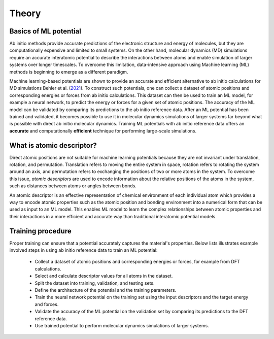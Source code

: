 Theory
------

----------------------
Basics of ML potential
----------------------
Ab initio methods provide accurate predictions of the electronic structure and energy of molecules, 
but they are computationally expensive and limited to small systems. 
On the other hand, molecular dynamics (MD) simulations require an accurate interatomic potential to describe 
the interactions between atoms and enable simulation of larger systems over longer timescales. 
To overcome this limitation, data-intensive approach using Machine learning (ML) methods is 
beginning to emerge as a different paradigm. 

Machine learning-based potentials are shown to provide an accurate and efficient alternative 
to ab initio calculations for MD simulations
Behler et al. (`2021 <https://pubs.acs.org/doi/10.1021/acs.chemrev.0c00868>`_).
To construct such potentials, 
one can collect a dataset of atomic positions and corresponding energies or forces 
from ab initio calculations. 
This dataset can then be used to train an ML model, for example a neural network, to predict the energy or 
forces for a given set of atomic positions. The accuracy of the ML model can be validated by comparing its 
predictions to the ab initio reference data.
After an ML potential has been trained and validated, 
it becomes possible to use it in molecular dynamics simulations of larger systems 
far beyond what is possible with direct ab initio molecular dynamics. 
Training ML potentials with ab initio reference data offers an 
**accurate** and computationally **efficient** technique for performing large-scale simulations.

--------------------------
What is atomic descriptor?
--------------------------
Direct atomic positions are not suitable for machine learning potentials 
because they are not invariant under translation, rotation, and permutation. 
Translation refers to moving the entire system in space, rotation refers to rotating the system around an axis, 
and permutation refers to exchanging the positions of two or more atoms in the system.
To overcome this issue, *atomic descriptors* are used to encode information about the relative positions 
of the atoms in the system, such as distances between atoms or angles between bonds. 

An atomic descriptor is an effective representation of chemical environment of each individual atom
which provides a way to encode atomic properties such as the atomic position and bonding environment 
into a numerical form that can be used as input to an ML model.
This enables ML model to learn the complex relationships between atomic 
properties and their interactions in a more efficient and accurate way 
than traditional interatomic potential models.

.. image:: https://github.com/hghcomphys/pantea/raw/main/docs/images/flowchart.drawio.png
    :alt: workflow
    :class: with-shadow
    :name: An illustration of ML-potential workflow in training and prediction modes.

------------------
Training procedure
------------------
Proper training can ensure that a potential accurately captures the material's properties.
Below lists illustrates example involved steps in using ab initio reference data to train an ML potential:

    - Collect a dataset of atomic positions and corresponding energies or forces, for example from DFT calculations.
    - Select and calculate descriptor values for all atoms in the dataset.
    - Split the dataset into training, validation, and testing sets.
    - Define the architecture of the potential and the training parameters.
    - Train the neural network potential on the training set using the input descriptors and the target energy and forces.
    - Validate the accuracy of the ML potential on the validation set by comparing its predictions to the DFT reference data.
    - Use trained potential to perform molecular dynamics simulations of larger systems.

